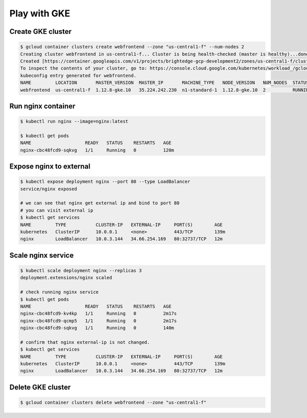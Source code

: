 Play with GKE
=============

Create GKE cluster
------------------

.. code-block:: bash

  $ gcloud container clusters create webfrontend --zone "us-central1-f" --num-nodes 2
  Creating cluster webfrontend in us-central1-f... Cluster is being health-checked (master is healthy)...done.
  Created [https://container.googleapis.com/v1/projects/brightedge-gcp-development2/zones/us-central1-f/clusters/webfrontend].
  To inspect the contents of your cluster, go to: https://console.cloud.google.com/kubernetes/workload_/gcloud/us-central1-f/webfrontend?project=brightedge-gcp-development2
  kubeconfig entry generated for webfrontend.
  NAME         LOCATION       MASTER_VERSION  MASTER_IP       MACHINE_TYPE   NODE_VERSION   NUM_NODES  STATUS
  webfrontend  us-central1-f  1.12.8-gke.10   35.224.242.230  n1-standard-1  1.12.8-gke.10  2          RUNNING


Run nginx container
-------------------

.. code-block:: bash

  $ kubectl run nginx --image=nginx:latest

  $ kubectl get pods
  NAME                    READY   STATUS    RESTARTS   AGE
  nginx-cbc48fcd9-sqkvg   1/1     Running   0          120m

Expose nginx to external
------------------------

.. code-block:: bash

  $ kubectl expose deployment nginx --port 80 --type LoadBalancer
  service/nginx exposed

  # we can see that nginx get external ip and bind to port 80
  # you can visit external ip
  $ kubectl get services
  NAME         TYPE           CLUSTER-IP   EXTERNAL-IP     PORT(S)        AGE
  kubernetes   ClusterIP      10.0.0.1     <none>          443/TCP        139m
  nginx        LoadBalancer   10.0.3.144   34.66.254.169   80:32737/TCP   12m


Scale nginx service
-------------------

.. code-block:: bash

  $ kubectl scale deployment nginx --replicas 3
  deployment.extensions/nginx scaled

  # check running nginx service
  $ kubectl get pods
  NAME                    READY   STATUS    RESTARTS   AGE
  nginx-cbc48fcd9-kv4kp   1/1     Running   0          2m17s
  nginx-cbc48fcd9-qcmp5   1/1     Running   0          2m17s
  nginx-cbc48fcd9-sqkvg   1/1     Running   0          140m

  # confirm that nginx external-ip is not changed.
  $ kubectl get services
  NAME         TYPE           CLUSTER-IP   EXTERNAL-IP     PORT(S)        AGE
  kubernetes   ClusterIP      10.0.0.1     <none>          443/TCP        139m
  nginx        LoadBalancer   10.0.3.144   34.66.254.169   80:32737/TCP   12m


Delete GKE cluster
------------------

.. code-block:: bash

  $ gcloud container clusters delete webfrontend --zone "us-central1-f"

